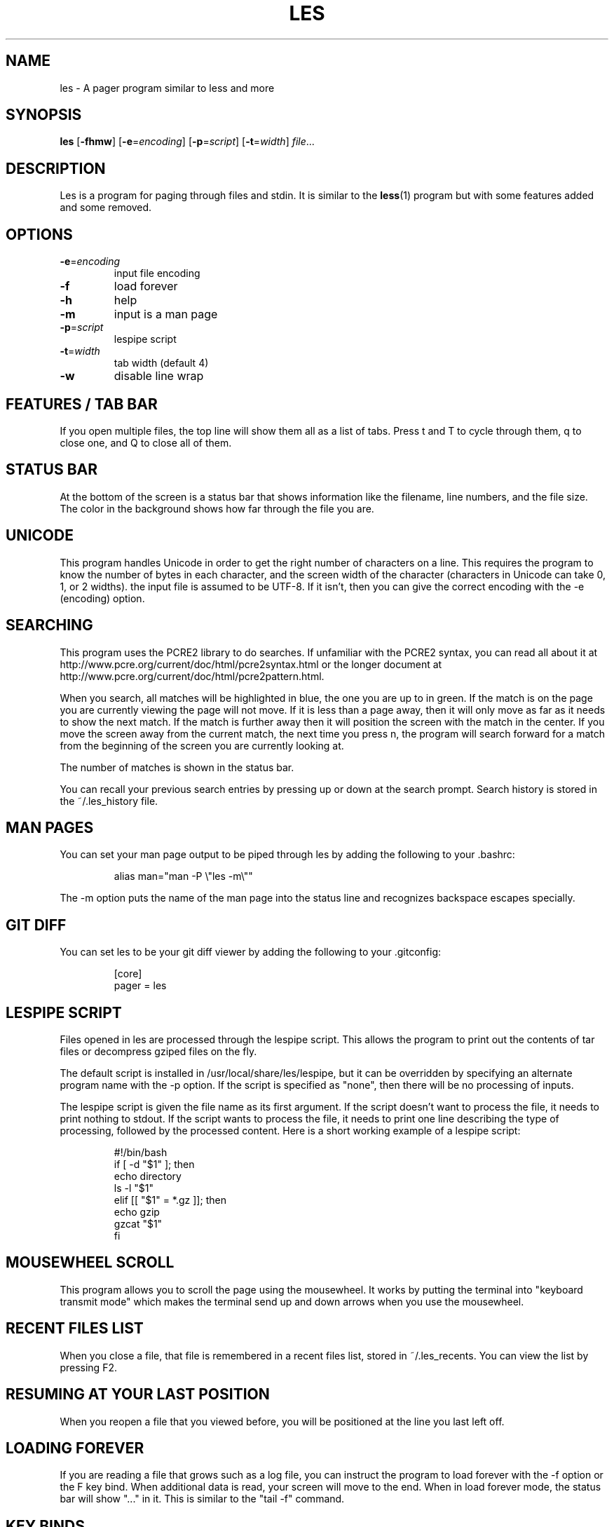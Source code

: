 .TH LES 1 "2017-03-18"
.SH NAME
les - A pager program similar to less and more
.SH SYNOPSIS
\fBles\fP [\fB-fhmw\fP] [\fB-e\fP=\fIencoding\fP] [\fB-p\fP=\fIscript\fP] [\fB-t\fP=\fIwidth\fP] \fIfile\fP...
.SH DESCRIPTION
Les is a program for paging through files and stdin. It is similar
to the \fBless\fP(1) program but with some features added and some
removed.
.SH OPTIONS
.TP
\fB-e\fP=\fIencoding\fP
input file encoding
.TP
\fB-f\fP
load forever
.TP
\fB-h\fP
help
.TP
\fB-m\fP
input is a man page
.TP
\fB-p\fP=\fIscript\fP
lespipe script
.TP
\fB-t\fP=\fIwidth\fP
tab width (default 4)
.TP
\fB-w\fP
disable line wrap
.SH FEATURES / TAB BAR
.PP
If you open multiple files, the top line will show them all as a
list of tabs. Press t and T to cycle through them, q to close one,
and Q to close all of them.
.SH STATUS BAR
.PP
At the bottom of the screen is a status bar that shows information
like the filename, line numbers, and the file size. The color in the
background shows how far through the file you are.
.SH UNICODE
.PP
This program handles Unicode in order to get the right number of
characters on a line. This requires the program to know the number
of bytes in each character, and the screen width of the character
(characters in Unicode can take 0, 1, or 2 widths). the input file
is assumed to be UTF-8. If it isn't, then you can give the correct
encoding with the -e (encoding) option.
.SH SEARCHING
.PP
This program uses the PCRE2 library to do searches. If unfamiliar
with the PCRE2 syntax, you can read all about it at
http://www.pcre.org/current/doc/html/pcre2syntax.html or the longer
document at http://www.pcre.org/current/doc/html/pcre2pattern.html.
.PP
When you search, all matches will be highlighted in blue, the one
you are up to in green. If the match is on the page you are currently
viewing the page will not move. If it is less than a page away,
then it will only move as far as it needs to show the next match.
If the match is further away then it will position the screen with
the match in the center. If you move the screen away from the current
match, the next time you press n, the program will search forward
for a match from the beginning of the screen you are currently
looking at.
.PP
The number of matches is shown in the status bar.
.PP
You can recall your previous search entries by pressing up or down
at the search prompt. Search history is stored in the ~/.les_history
file.
.SH MAN PAGES
.PP
You can set your man page output to be piped through les by adding
the following to your .bashrc:
.PP
.RS
.nf
alias man="man -P \\"les -m\\""
.fi
.RE
.PP
The -m option puts the name of the man page into the status line
and recognizes backspace escapes specially.
.SH GIT DIFF
.PP
You can set les to be your git diff viewer by adding the following
to your .gitconfig:
.PP
.RS
.nf
[core]
    pager = les
.fi
.RE
.SH LESPIPE SCRIPT
.PP
Files opened in les are processed through the lespipe script. This
allows the program to print out the contents of tar files or
decompress gziped files on the fly.
.PP
The default script is installed in /usr/local/share/les/lespipe,
but it can be overridden by specifying an alternate program name
with the -p option. If the script is specified as "none", then there
will be no processing of inputs.
.PP
The lespipe script is given the file name as its first argument.
If the script doesn't want to process the file, it needs to print
nothing to stdout. If the script wants to process the file, it needs
to print one line describing the type of processing, followed by
the processed content. Here is a short working example of a lespipe
script:
.PP
.RS
.nf
#!/bin/bash
if [ -d "$1" ]; then
    echo directory
    ls -l "$1"
elif [[ "$1" = *.gz ]]; then
    echo gzip
    gzcat "$1"
fi
.fi
.RE
.SH MOUSEWHEEL SCROLL
.PP
This program allows you to scroll the page using the mousewheel.
It works by putting the terminal into "keyboard transmit mode" which
makes the terminal send up and down arrows when you use the mousewheel.
.SH RECENT FILES LIST
.PP
When you close a file, that file is remembered in a recent files
list, stored in ~/.les_recents. You can view the list by pressing F2.
.SH RESUMING AT YOUR LAST POSITION
.PP
When you reopen a file that you viewed before, you will be positioned
at the line you last left off.
.SH LOADING FOREVER
.PP
If you are reading a file that grows such as a log file, you can
instruct the program to load forever with the -f option or the F
key bind. When additional data is read, your screen will move to
the end. When in load forever mode, the status bar will show "..."
in it. This is similar to the "tail -f" command.
.SH KEY BINDS
.TP
\fBd\fP
go down half a screen
.TP
\fBD,pgdn\fP
go down a screen
.TP
\fBF\fP
load forever
.TP
\fBg\fP
go to the top
.TP
\fBG\fP
go to the bottom
.TP
\fBh,left\fP
go left one third a screen
.TP
\fBH,home\fP
go left all the way
.TP
\fBj,down\fP
go down one line
.TP
\fBk,up\fP
go up one line
.TP
\fBl,right\fP
go right one third a screen
.TP
\fBL,end\fP
go right all the way
.TP
\fBm\fP
mark position
.TP
\fBM\fP
go to marked position
.TP
\fBn\fP
go to next match
.TP
\fBN\fP
go to previous match
.TP
\fBq\fP
close file
.TP
\fBQ\fP
close all files
.TP
\fBt\fP
go to next tab
.TP
\fBT\fP
go to previous tab
.TP
\fBu\fP
go up half a screen
.TP
\fBU,pgup\fP
go up a screen
.TP
\fBw\fP
toggle line wrap
.TP
\fB/\fP
search
.TP
\fBF1\fP
view help
.TP
\fBF2\fP
view recently opened files
.SH SEE ALSO
\fBless\fP(1), \fBmore\fP(1)
.SH AUTHOR
Jacob Gelbman <gelbman@gmail.com>
